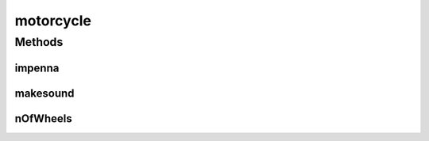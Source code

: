 motorcycle
==========

.. java:package:: java
   :noindex:

.. java:type:: public class motorcycle implements vehicle

   class that represent motorcycle

Methods
-------
impenna
^^^^^^^

.. java:method:: public void impenna(int degrees)
   :outertype: motorcycle

   stub method for documentation of methods and parameters

   :param degrees: degrees of wheeling, if higher than 90, bad things will happens

makesound
^^^^^^^^^

.. java:method:: @Override public String makesound()
   :outertype: motorcycle

nOfWheels
^^^^^^^^^

.. java:method:: @Override public int nOfWheels()
   :outertype: motorcycle

